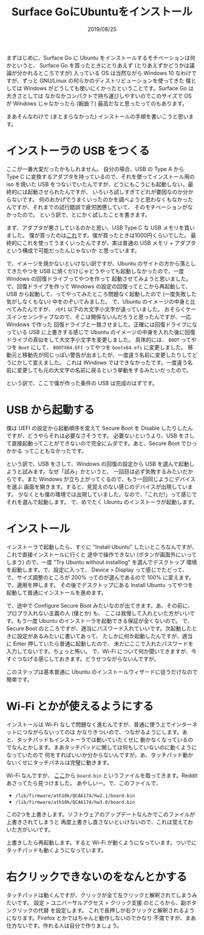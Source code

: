 #+TITLE: Surface GoにUbuntuをインストール
#+DATE: 2019/08/25

まずはじめに、Surface Go に Ubuntu をインストールするモチベーションは何かというと、
Surface Go を買ったときにとりあえず (とりあえずかどうかは議論が分かれるところですが) 入っている OS
は当然ながら Windows 10 なわけですが、ずっと GNU/Linux の何らかのディストリビューションを使ってきた
僕としては Windows がどうしても使いにくかったということです。Surface Go は大きさとしては
なかなかコンパクトで持ち運びしやすいのでこのサイズで OS が Windows じゃなかったら (婉曲？)
最高だなと思ったってのもあります。

まあそんなわけで (まとまらなかった) インストールの手順を書いこうと思います。

* インストーラの USB をつくる
  ここが一番大変だったかもしれません。
  自分の場合、USB の Type A から Type C に変換するアダプタを持っているので、それを使ってインストール用の
  iso を焼いた USB をつないでいたんですが、どうにもこうにも起動しない。最終的には起動させられたんですが、
  いろいろ試しすぎてどれが要因なのか分からないです。
  何のおかげでうまくいったのかを調べようと思わなくもなかったんですが、それまでの試行錯誤で疲労困憊していて、
  そのモチベーションがなかったので。
  という訳で、とにかく試したことを書きます。

  まず、アダプタが悪さしているのかと思い、USB Type C な USB メモリを買いました。
  僕が買ったのは[[https://www.amazon.co.jp/gp/product/B07H16YX5J][これ]]です。僕が買ったときは1000円くらいでした。
  最終的にこれを使ってうまくいったんですが、実は普通の USB メモリ + アダプタ という構成で可能だったんじゃないか
  と思っています。

  で、イメージを焼かないといけない訳ですが、Ubuntu のサイトの方から落としてきたやつを
  USB に焼くだけじゃどうやっても起動しなかったので、一度 Windows の回復ドライブってやつを作って
  起動させてみようと思いました。で、回復ドライブを作って Windows の設定の回復ってとこから再起動して、USB
  から起動して、ってやってみたところ問題なく起動したので (一度失敗した気がしなくもない) 中をのぞいてみました。
  で、Ubuntu のイメージの中身と比べてみたんですが、 =/EFI= 以下の大文字小文字が違っていました。
  おそらくケースインセンシティブなので、そこは関係ないんだろうと思ったんですが、一応 Windows で作った
  回復ドライブと一致させました。正確には回復ドライブになっている USB に上書きする感じで Ubuntu
  のイメージの中身を入れた後に回復ドライブの真似をして大文字小文字を変更しました。
  具体的には、 =BOOT= ってやつを =Boot= にして、 =BOOTX64.EFI= ってやつを =bootx64.efi= に変更しました。
  移動元と移動先が同じっぽい警告が出ましたが、一度違う名前に変更したりしてどうにかして変えました。
  これは Windows ではできなかったです。一度違う名前に変更しても元の大文字の名前に戻るという挙動をするみたいだったので。

  という訳で、ここで僕が作った条件の USB は完成のはずです。

* USB から起動する
  僕は UEFI の設定から起動順序を変えて Secure Boot を Disable したりしたんですが、どうやらそれは必要なさそうです。
  必要ないというより、USB をさして直接起動ってことができないので完全にムダです。あと、Secure Boot でひっかかる
  ってこともなかったです。

  という訳で、USB をさして、Windows の回復の設定から USB を選んで起動しようと試みます。なぜ「試み」かというと、
  一回目は必ず失敗するみたいだからです。また Windows が立ち上がってくるので、もう一回同じようにデバイスを選ぶ
  画面を開きます。すると、見覚えのない感じのデバイスが出現しています。
  少なくとも僕の環境では出現していました。なので、「これだ!」って感じでそれを選んで起動します。
  で、めでたく Ubuntu のインストーラが起動します。

* インストール
  インストーラで起動したら、すぐに "Install Ubuntu" したいところなんですが、これで直接インストールに行くと
  途中で操作できない (ボタンが画面外にいってしまう) ので、一度 "Try Ubuntu without installing" を選んでデスクトップ
  環境を起動します。で、設定に入って、 Device > Display って感じでたどって、で、サイズ調整のところが
  200% ってのが選んであるので 100% に変えます。で、適用を押します。
  その後でデスクトップにある Install Ubuntu ってやつを起動して普通にインストールを進めます。

  で、途中で Configure Secure Boot みたいなのが出てきます。あ、その前に、プロプラ入れない主義の人 (僕とか) も、
  ここは我慢して入れといた方がいいです。もう一度 Ubuntu のインストーラを起動できる保証が全くないので。
  で、Secure Boot のところですが、適当にパスワード入れていいです。次起動したときに設定があるみたいに書いてあって、
  たしかに何か起動したんですが、適当に Enter 押していたら普通に起動したので、
  未だにここで入れたパスワードを入力してないです。ちょっと怖い。
  で、Wi-Fi について何か聞いてきますが、今すぐつなげる感じしておきます。どうせつながらないんですが。

  このステップは基本普通に Ubuntu のインストールウィザードに従うだけなので簡単です。

* Wi-Fi とかが使えるようにする
  インストールは Wi-Fi なしで問題なく進むんですが、普通に使う上でインターネットにつながらないってのは
  かなりきついので、つながるようにします。あと、タッチパッドもインストーラでは動いていたくせに
  動かなくなっているのでなんとかします。まあタッチパッドに関しては何もしていないのに動くようになっていたので
  何をすればいいか分からないんですが。あ、タッチパッド動かないくせにタッチパネルは完璧に動きます。

  Wi-Fi なんですが、 [[http://www.killernetworking.com/support/K1535_Debian/board.bin][ここ]]から =board.bin= というファイルを取ってきます。Reddit あさってたら見つけました。
  あやしいー。で、このファイルで、

  * =/lib/firmware/ath10k/QCA6174/hw2.1/board.bin=
  * =/lib/firmware/ath10k/QCA6174/hw3.0/board.bin=

  この2つを上書きします。ソフトウェアのアップデートなんかでこのファイルが上書きされてしまうと
  再度上書きし直さないといけないので、これは覚えておいた方がいいです。

  上書きしたら再起動します。すると Wi-Fi が動くようになっています。ついでにタッチパッドも動くようになっています。

* 右クリックできないのをなんとかする
  タッチパッドは動くんですが、クリックが全て左クリックと解釈されてしまうみたいです。
  設定 > ユニバーサルアクセス > クリック支援 のところから、副ボタンクリックの代替 を設定します。
  これで長押しが右クリックと解釈されるようになります。Firefox とかではちゃんと動作しないのでかなり
  不満ですが、まあ仕方ないです。作れる人は自分で作りましょう。
